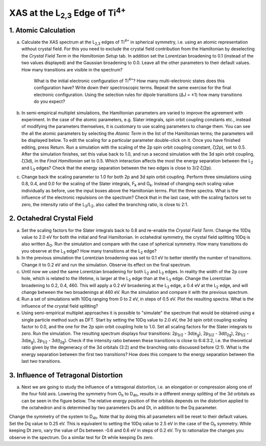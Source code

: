 XAS at the |L2,3| Edge of |Ti4+|
================================

1. Atomic Calculation
---------------------

a. Calculate the XAS spectrum at the |L2,3| edges of |Ti4+| in spherical symmetry, i.e. using an atomic representation without crystal field. For this you need to exclude the crystal field contribution from the Hamiltonian by deselecting the *Crystal Field Term* in the *Hamiltonian Setup* tab. In addition set the Lorentzian broadening to 0.1 (instead of the two values displayed) and the Gaussian broadening to 0.0. Leave all the other parameters to their default values. How many transitions are visible in the spectrum?

    | What is the initial electronic configuration of |Ti4+|? How many multi-electronic states does this configuration have? Write down their spectroscopic terms. Repeat the same exercise for the final electronic configuration. Using the selection rules for dipole transitions (ΔJ = ±1) how many transitions do you expect?

b. In semi-empirical multiplet simulations, the Hamiltonian parameters are varied to improve the agreement with experiment. In the case of the atomic parameters, e.g. Slater integrals, spin orbit coupling constants etc., instead of modifying the parameters themselves, it is customary to use scaling parameters to change them. You can see the all the atomic parameters by selecting the *Atomic Term* in the list of the Hamiltonian terms; the parameters will be displayed below. To edit the scaling for a particular parameter double-click on it. Once you have finished editing, press Return. Run a simulation with the scaling of the 2p spin orbit coupling constant, ζ(2p), set to 0.5. After the simulation finishes, set this value back to 1.0, and run a second simulation with the 3d spin orbit coupling, ζ(3d), in the *Final Hamiltonian* set to 0.5. Which interaction affects the most the energy separation between the |L2| and |L3| edges? Check that the energy separation between the two edges is close to 3/2·ζ(2p).

c. Change back the scaling parameter to 1.0 for both 2p and 3d spin orbit coupling. Perform three simulations using 0.8, 0.4, and 0.0 for the scaling of the Slater integrals, |Fk| and |Gk|. Instead of changing each scaling value individually as before, use the input boxes above the Hamiltonian terms. Plot the three spectra. What is the influence of the electronic repulsions on the spectrum? Check that in the last case, with the scaling factors set to zero, the intensity ratio of the |L3|/|L2|, also called the branching ratio, is close to 2:1.

2. Octahedral Crystal Field 
---------------------------
a. Set the scaling factors for the Slater integrals back to 0.8 and re-enable the *Crystal Field Term*. Change the 10Dq value to 2.0 eV for both the initial and final Hamiltonian. In octahedral symmetry, the crystal field splitting 10Dq is also written |DeltaO|. Run the simulation and compare with the case of spherical symmetry. How many transitions do you observe at the |L3| edge? How many transitions at the |L2| edge?

b. In the previous simulation the Lorentzian broadening was set to 0.1 eV to better identify the number of transitions. Change it to 0.2 eV and run the simulation. Observe its effect on the final spectrum.

c. Until now we used the same Lorentzian broadening for both |L2| and |L3| edges. In reality the width of the 2p core hole, which is related to the lifetime, is larger at the |L2| edge than at the |L3| edge. Change the Lorentzian broadening to 0.2, 0.4, 460. This will apply a 0.2 eV broadening at the |L3| edge, a 0.4 eV at the |L2| edge, and will change between the two broadenings at 460 eV. Run the simulation and compare it with the previous spectrum.

d. Run a set of simulations with 10Dq ranging from 0 to 2 eV, in steps of 0.5 eV. Plot the resulting spectra. What is the influence of the crystal field splitting?

e. Using semi-empirical multiplet approaches it is possible to "simulate" the spectrum that would be obtained using a single particle method such as DFT. Start by setting the 10Dq value to 2.0 eV, the 3d spin orbit coupling scaling factor to 0.0, and the one for the 2p spin orbit coupling hole to 1.0. Set all scaling factors for the Slater integrals to zero. Run the simulation. The resulting spectrum displays four transitions: |2p3/2| - |3d(eg)|, |2p3/2| - |3d(t2g)|, |2p1/2| - |3d(eg)|, |2p1/2| - |3d(t2g)|. Check if the intensity ratio between these transitions is close to 6:4:3:2, i.e. the theoretical ratio given by the degeneracy of the 3d orbitals (3:2) and the branching ratio discussed before (2:1). What is the energy separation between the first two transitions? How does this compare to the energy separation between the last two transitions.

3. Influence of Tetragonal Distortion
-------------------------------------

a. Next we are going to study the influence of a tetragonal distortion, i.e. an elongation or compression along one of the four fold axis. Lowering the symmetry from |Oh| to |D4h|, results in a different energy splitting of the 3d orbitals as can be seen in the figure below. The relative energy position of the orbitals depends on the distortion applied to the octahedron and is determined by two parameters Ds and Dt, in addition to the Dq parameter.

.. image:: assets/orbitals_diagram.svg
    :width: 470 px
    :align: center

Change the symmetry of the system to |D4h|. Note that by doing this all parameters will be reset to their default values. Set the Dq value to 0.25 eV. This is equivalent to setting the 10Dq value to 2.5 eV in the case of the |Oh| symmetry. While keeping Dt zero, vary the value of Ds between -0.6 and 0.6 eV in steps of 0.2 eV. Try to rationalize the changes you observe in the spectrum. Do a similar test for Dt while keeping Ds zero.

.. |L2,3| replace:: L\ :sub:`2,3`\
.. |Ti4+| replace:: Ti\ :sup:`4+`\
.. |L2| replace:: L\ :sub:`2`\
.. |L3| replace:: L\ :sub:`3`\
.. |Fk| replace:: F\ :sub:`k`\
.. |Gk| replace:: G\ :sub:`k`\
.. |DeltaO| replace:: Δ\ :sub:`O`\
.. |2p3/2| replace:: 2p\ :sub:`3/2`\
.. |2p1/2| replace:: 2p\ :sub:`1/2`\
.. |3d(eg)| replace:: 3d(e\ :sub:`g`)\
.. |3d(t2g)| replace:: 3d(t\ :sub:`2g`)\
.. |Oh| replace:: O\ :sub:`h`\
.. |D4h| replace:: D\ :sub:`4h`\
